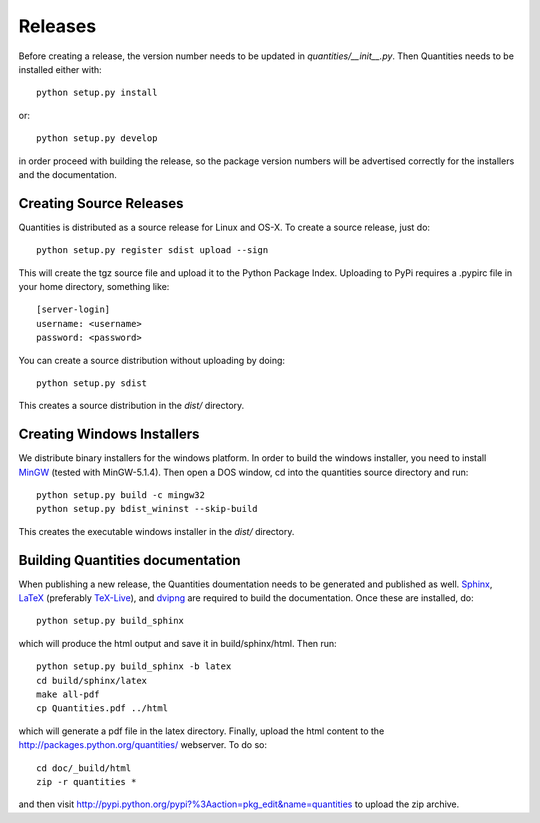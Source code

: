 ********
Releases
********

Before creating a release, the version number needs to be updated in
`quantities/__init__.py`. Then Quantities needs to be installed either with::

  python setup.py install

or::

  python setup.py develop

in order proceed with building the release, so the package version numbers will
be advertised correctly for the installers and the documentation.


Creating Source Releases
========================

Quantities is distributed as a source release for Linux and OS-X. To create a 
source release, just do::

  python setup.py register sdist upload --sign

This will create the tgz source file and upload it to the Python Package Index. 
Uploading to PyPi requires a .pypirc file in your home directory, something 
like::

  [server-login]
  username: <username>
  password: <password>

You can create a source distribution without uploading by doing::

  python setup.py sdist

This creates a source distribution in the `dist/` directory.


Creating Windows Installers
===========================

We distribute binary installers for the windows platform. In order to build the
windows installer, you need to install MinGW_ (tested with MinGW-5.1.4). Then
open a DOS window, cd into the quantities source directory and run::

  python setup.py build -c mingw32
  python setup.py bdist_wininst --skip-build

This creates the executable windows installer in the `dist/` directory.

.. _MinGW: http://www.mingw.org/


Building Quantities documentation
=================================

When publishing a new release, the Quantities doumentation needs to be generated 
and published as well. Sphinx_, LaTeX_ (preferably TeX-Live_), and dvipng_ are
required to build the documentation. Once these are installed, do::

  python setup.py build_sphinx

which will produce the html output and save it in build/sphinx/html. Then run::

  python setup.py build_sphinx -b latex
  cd build/sphinx/latex
  make all-pdf
  cp Quantities.pdf ../html

which will generate a pdf file in the latex directory. Finally, upload the html 
content to the http://packages.python.org/quantities/ webserver. To do so::

  cd doc/_build/html
  zip -r quantities *

and then visit http://pypi.python.org/pypi?%3Aaction=pkg_edit&name=quantities to 
upload the zip archive.

.. _Sphinx: http://sphinx.pocoo.org/
.. _LaTeX: http://www.latex-project.org/
.. _TeX-Live: http://www.tug.org/texlive/
.. _dvipng: http://savannah.nongnu.org/projects/dvipng/
